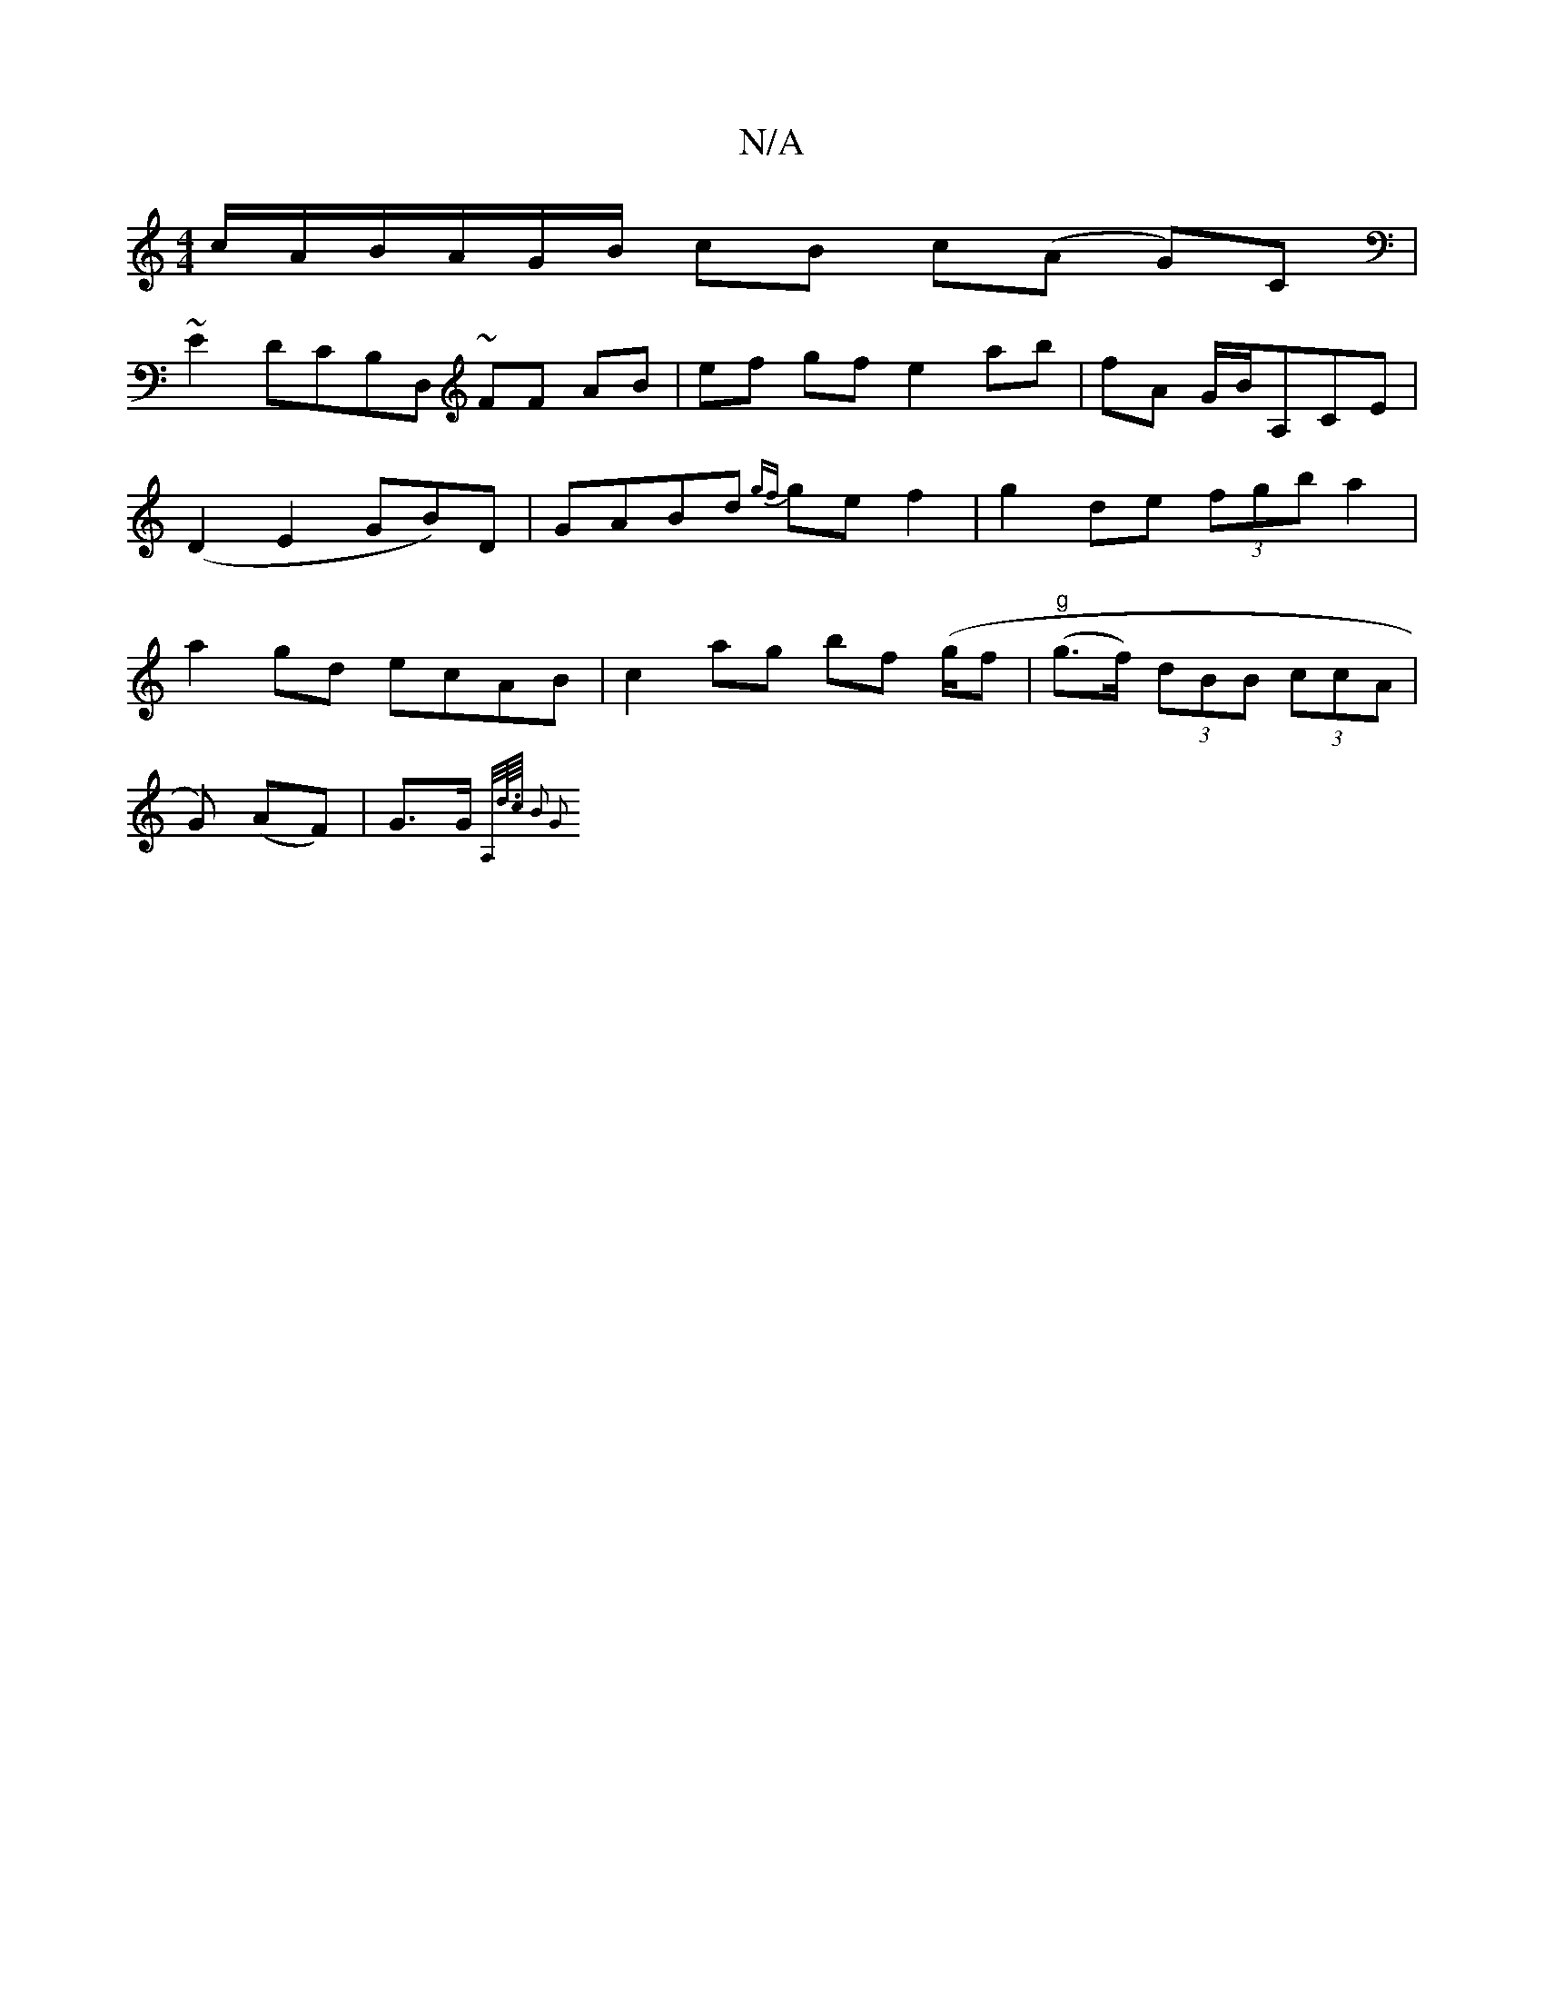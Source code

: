 X:1
T:N/A
M:4/4
R:N/A
K:Cmajor
/c/A/B/A/G/B/ cB c(A G)C|
~E2 DCB,D, ~FF AB | ef gf e2 ab|fA G/B/A,CE|(D2 E2 GB)D|GABd {gf}ge f2 | g2 de (3fgb a2 | a2gd ecAB | c2ag bf (g/f|"g"(g>f) (3dBB (3ccA |
G) (AF)|G>G~{A,/d//>/c/2 B2 G2 |]

D